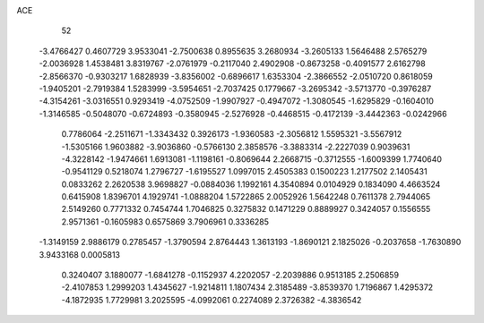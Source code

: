ACE 
   52
  -3.4766427   0.4607729   3.9533041  -2.7500638   0.8955635   3.2680934
  -3.2605133   1.5646488   2.5765279  -2.0036928   1.4538481   3.8319767
  -2.0761979  -0.2117040   2.4902908  -0.8673258  -0.4091577   2.6162798
  -2.8566370  -0.9303217   1.6828939  -3.8356002  -0.6896617   1.6353304
  -2.3866552  -2.0510720   0.8618059  -1.9405201  -2.7919384   1.5283999
  -3.5954651  -2.7037425   0.1779667  -3.2695342  -3.5713770  -0.3976287
  -4.3154261  -3.0316551   0.9293419  -4.0752509  -1.9907927  -0.4947072
  -1.3080545  -1.6295829  -0.1604010  -1.3146585  -0.5048070  -0.6724893
  -0.3580945  -2.5276928  -0.4468515  -0.4172139  -3.4442363  -0.0242966
   0.7786064  -2.2511671  -1.3343432   0.3926173  -1.9360583  -2.3056812
   1.5595321  -3.5567912  -1.5305166   1.9603882  -3.9036860  -0.5766130
   2.3858576  -3.3883314  -2.2227039   0.9039631  -4.3228142  -1.9474661
   1.6913081  -1.1198161  -0.8069644   2.2668715  -0.3712555  -1.6009399
   1.7740640  -0.9541129   0.5218074   1.2796727  -1.6195527   1.0997015
   2.4505383   0.1500223   1.2177502   2.1405431   0.0833262   2.2620538
   3.9698827  -0.0884036   1.1992161   4.3540894   0.0104929   0.1834090
   4.4663524   0.6415908   1.8396701   4.1929741  -1.0888204   1.5722865
   2.0052926   1.5642248   0.7611378   2.7944065   2.5149260   0.7771332
   0.7454744   1.7046825   0.3275832   0.1471229   0.8889927   0.3424057
   0.1556555   2.9571361  -0.1605983   0.6575869   3.7906961   0.3336285
  -1.3149159   2.9886179   0.2785457  -1.3790594   2.8764443   1.3613193
  -1.8690121   2.1825026  -0.2037658  -1.7630890   3.9433168   0.0005813
   0.3240407   3.1880077  -1.6841278  -0.1152937   4.2202057  -2.2039886
   0.9513185   2.2506859  -2.4107853   1.2999203   1.4345627  -1.9214811
   1.1807434   2.3185489  -3.8539370   1.7196867   1.4295372  -4.1872935
   1.7729981   3.2025595  -4.0992061   0.2274089   2.3726382  -4.3836542
